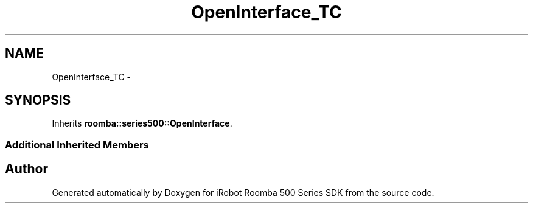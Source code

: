 .TH "OpenInterface_TC" 3 "Tue Sep 16 2014" "Version 1.0.0-alpha" "iRobot Roomba 500 Series SDK" \" -*- nroff -*-
.ad l
.nh
.SH NAME
OpenInterface_TC \- 
.SH SYNOPSIS
.br
.PP
.PP
Inherits \fBroomba::series500::OpenInterface\fP\&.
.SS "Additional Inherited Members"


.SH "Author"
.PP 
Generated automatically by Doxygen for iRobot Roomba 500 Series SDK from the source code\&.
